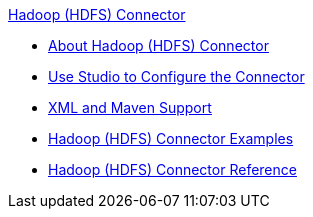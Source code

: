 .xref:index.adoc[Hadoop (HDFS) Connector]
* xref:index.adoc[About Hadoop (HDFS) Connector]
* xref:hdfs-connector-studio.adoc[Use Studio to Configure the Connector ]
* xref:hdfs-connector-xml-maven.adoc[XML and Maven Support]
* xref:hdfs-connector-examples.adoc[Hadoop (HDFS) Connector Examples]
* xref:hdfs-connector-reference.adoc[Hadoop (HDFS) Connector Reference]
